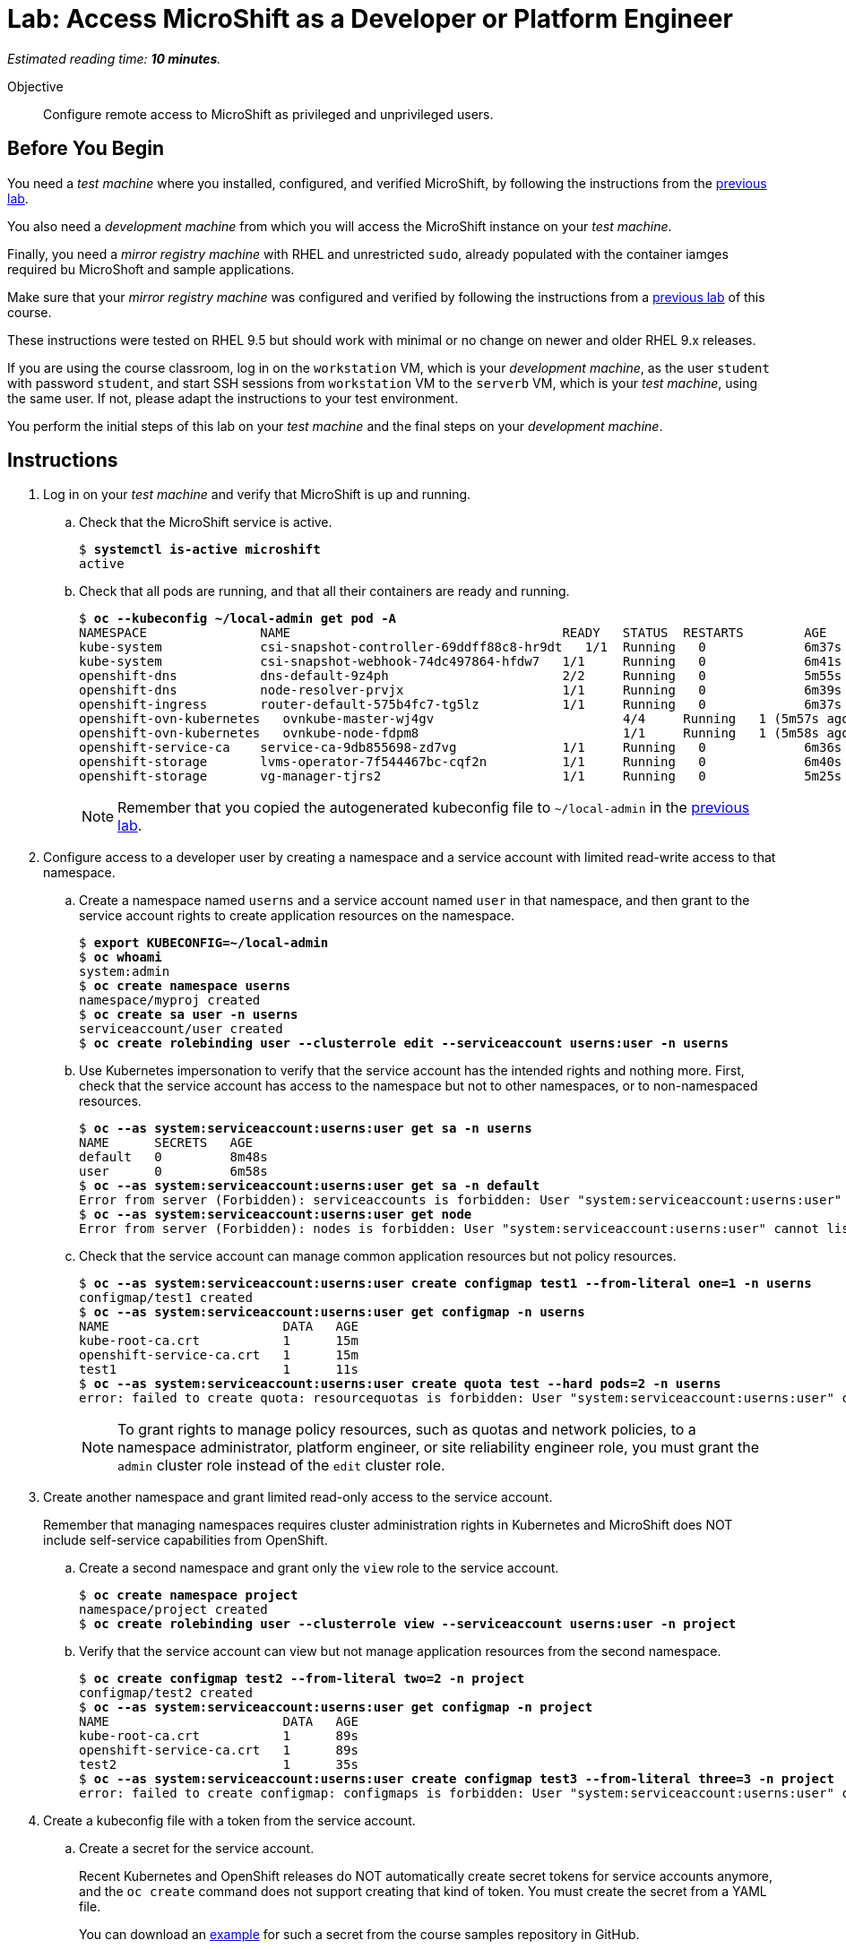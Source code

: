 :time_estimate: 10

= Lab: Access MicroShift as a Developer or Platform Engineer

_Estimated reading time: *{time_estimate} minutes*._

Objective::

Configure remote access to MicroShift as privileged and unprivileged users.

== Before You Begin

You need a _test machine_ where you installed, configured, and verified MicroShift, by following the instructions from the xref:s2-install-lab.adoc[previous lab].

You also need a _development machine_ from which you will access the MicroShift instance on your _test machine_.

Finally, you need a _mirror registry machine_ with RHEL and unrestricted `sudo`, already populated with the container iamges required bu MicroShoft and sample applications.

Make sure that your _mirror registry machine_ was configured and verified by following the instructions from a xref:ch1-microshift:s4-air-gapped-lab.adoc[previous lab] of this course.

These instructions were tested on RHEL 9.5 but should work with minimal or no change on newer and older RHEL 9.x releases.

If you are using the course classroom, log in on the `workstation` VM, which is your _development machine_, as the user `student` with password `student`, and start SSH sessions from `workstation` VM to the `serverb` VM, which is your _test machine_, using the same user. If not, please adapt the instructions to your test environment.

You perform the initial steps of this lab on your _test machine_ and the final steps on your _development machine_.

== Instructions

1. Log in on your _test machine_ and verify that MicroShift is up and running.

.. Check that the MicroShift service is active.
+
[source,subs="verbatim,quotes"]
--
$ *systemctl is-active microshift*
active
--

.. Check that all pods are running, and that all their containers are ready and running.
+
[source,subs="verbatim,quotes"]
--
$ *oc --kubeconfig ~/local-admin get pod -A*
NAMESPACE              	NAME                                   	READY   STATUS	RESTARTS    	AGE
kube-system            	csi-snapshot-controller-69ddff88c8-hr9dt   1/1 	Running   0           	6m37s
kube-system            	csi-snapshot-webhook-74dc497864-hfdw7  	1/1 	Running   0           	6m41s
openshift-dns          	dns-default-9z4ph                      	2/2 	Running   0           	5m55s
openshift-dns          	node-resolver-prvjx                    	1/1 	Running   0           	6m39s
openshift-ingress      	router-default-575b4fc7-tg5lz          	1/1 	Running   0           	6m37s
openshift-ovn-kubernetes   ovnkube-master-wj4gv                   	4/4 	Running   1 (5m57s ago)   6m39s
openshift-ovn-kubernetes   ovnkube-node-fdpm8                     	1/1 	Running   1 (5m58s ago)   6m39s
openshift-service-ca   	service-ca-9db855698-zd7vg             	1/1 	Running   0           	6m36s
openshift-storage      	lvms-operator-7f544467bc-cqf2n         	1/1 	Running   0           	6m40s
openshift-storage      	vg-manager-tjrs2                       	1/1 	Running   0           	5m25s
--
+
NOTE: Remember that you copied the autogenerated kubeconfig file to `~/local-admin` in the xref:s2-install-lab.adoc[previous lab].

2. Configure access to a developer user by creating a namespace and a service account with limited read-write access to that namespace.

.. Create a namespace named `userns` and a service account named `user` in that namespace, and then grant to the service account rights to create application resources on the namespace.
+
[source,subs="verbatim,quotes"]
--
$ *export KUBECONFIG=~/local-admin*
$ *oc whoami*
system:admin
$ *oc create namespace userns*
namespace/myproj created
$ *oc create sa user -n userns*
serviceaccount/user created
$ *oc create rolebinding user --clusterrole edit --serviceaccount userns:user -n userns*
--

.. Use Kubernetes impersonation to verify that the service account has the intended rights and nothing more. First, check that the service account has access to the namespace but not to other namespaces, or to non-namespaced resources.
+
[source,subs="verbatim,quotes"]
--
$ *oc --as system:serviceaccount:userns:user get sa -n userns*
NAME      SECRETS   AGE
default   0         8m48s
user      0         6m58s
$ *oc --as system:serviceaccount:userns:user get sa -n default*
Error from server (Forbidden): serviceaccounts is forbidden: User "system:serviceaccount:userns:user" cannot list resource "serviceaccounts" in API group "" in the namespace "default"
$ *oc --as system:serviceaccount:userns:user get node*
Error from server (Forbidden): nodes is forbidden: User "system:serviceaccount:userns:user" cannot list resource "nodes" in API group "" at the cluster scope
--

.. Check that the service account can manage common application resources but not policy resources.
+
[source,subs="verbatim,quotes"]
--
$ *oc --as system:serviceaccount:userns:user create configmap test1 --from-literal one=1 -n userns*
configmap/test1 created
$ *oc --as system:serviceaccount:userns:user get configmap -n userns*
NAME                       DATA   AGE
kube-root-ca.crt           1      15m
openshift-service-ca.crt   1      15m
test1                      1      11s
$ *oc --as system:serviceaccount:userns:user create quota test --hard pods=2 -n userns*
error: failed to create quota: resourcequotas is forbidden: User "system:serviceaccount:userns:user" cannot create resource "resourcequotas" in API group "" in the namespace "userns"
--
+
NOTE: To grant rights to manage policy resources, such as quotas and network policies, to a namespace administrator, platform engineer, or site reliability engineer role, you must grant the `admin` cluster role instead of the `edit` cluster role.


3. Create another namespace and grant limited read-only access to the service account.
+
Remember that managing namespaces requires cluster administration rights in Kubernetes and MicroShift does NOT include self-service capabilities from OpenShift.

.. Create a second namespace and grant only the `view` role to the service account.
+
[source,subs="verbatim,quotes"]
--
$ *oc create namespace project*
namespace/project created
$ *oc create rolebinding user --clusterrole view --serviceaccount userns:user -n project*
--

.. Verify that the service account can view but not manage application resources from the second namespace.
+
[source,subs="verbatim,quotes"]
--
$ *oc create configmap test2 --from-literal two=2 -n project*
configmap/test2 created
$ *oc --as system:serviceaccount:userns:user get configmap -n project*
NAME                       DATA   AGE
kube-root-ca.crt           1      89s
openshift-service-ca.crt   1      89s
test2                      1      35s
$ *oc --as system:serviceaccount:userns:user create configmap test3 --from-literal three=3 -n project*
error: failed to create configmap: configmaps is forbidden: User "system:serviceaccount:userns:user" cannot create resource "configmaps" in API group "" in the namespace "project"
--

4. Create a kubeconfig file with a token from the service account.

.. Create a secret for the service account.
+
Recent Kubernetes and OpenShift releases do NOT automatically create secret tokens for service accounts anymore, and the `oc create` command does not support creating that kind of token. You must create the secret from a YAML file.
+
You can download an https://raw.githubusercontent.com/RedHatQuickCourses/rhde-build-samples/refs/heads/main/microshift/user-token.yaml[example] for such a secret from the course samples repository in GitHub.
+
[source,subs="verbatim,quotes"]
--
$ *cat <<EOF >user-token.yaml
apiVersion: v1
kind: Secret
metadata:
  name: user-token
  annotations:
    kubernetes.io/service-account.name: "user"
type: kubernetes.io/service-account-token
EOF*
$ *oc apply -f user-token.yaml -n userns*
secret/user-token created
--

.. Extract the token from the secret to a temporary file.
+
[source,subs="verbatim,quotes"]
--
$ *mkdir temp-token*
$ *oc extract secret/user-token --keys token --to temp-token -n userns*
token
--

.. Copy the autogenerated kubeconfig file for remote access to MicroShift. You will use it as a basis for the kubeconfig for your unprivileged service account.
+
[source,subs="verbatim,quotes"]
--
$ *unset KUBECONFIG*
$ *sudo cp /var/lib/microshift/resources/kubeadmin/serverb/kubeconfig ~/remote-admin*
$ *sudo chown student:student ~/remote-admin*
$ *chmod a-w ~/remote-admin*
$ *oc --kubeconfig ~/remote-admin whoami*
system:admin
$ *oc --kubeconfig ~/remote-admin get node*
NAME      STATUS   ROLES                         AGE   VERSION
serverb   Ready    control-plane,master,worker   23h   v1.30.5
--

.. Create a copy of the kubeconfig file for remote access and change its user credentials and namespace.
+
[source,subs="verbatim,quotes"]
--
$ *cp remote-admin remote-user*
$ *chmod u+w remote-user*
$ *oc --kubeconfig ~/remote-user config delete-user user*
deleted user user from /home/student/remote-user
$ *oc --kubeconfig ~/remote-user config set-credentials user --token $(cat temp-token/token)*
User "user" set.
$ *oc --kubeconfig ~/remote-user config set-context microshift --namespace userns --user user --cluster microshift*
Context "microshift" modified.
--

.. Check that the new kubeconfig authenticates as the service account and has access to the first namespace created during this lab.
+
[source,subs="verbatim,quotes"]
--
$ *oc --kubeconfig ~/remote-user whoami*
system:serviceaccount:userns:user
$ *oc --kubeconfig ~/remote-user get configmap*
NAME                       DATA   AGE
kube-root-ca.crt           1      107m
openshift-service-ca.crt   1      107m
test1                      1      92m
--

5. Now configure access to a cluster administrator user. Instead of sharing the autogenerated kubeconfi fileg, create another kubeconfig file, as you did for a developer user, and grant the service account rights to impersonate a user with cluster administration rights.
+

.. Create a cluster role binding that grants the `cluster-admin` role to a nonexistent user.
+
[source,subs="verbatim,quotes"]
--
$ *oc --kubeconfig ~/local-admin create clusterrolebinding cluster-admin-user --clusterrole cluster-admin --user admin*
clusterrolebinding.rbac.authorization.k8s.io/cluster-admin-user created
--
+
NOTE: Names of users and groups in Kubernetes RBAC resources are just string values. Kubernetes has no resources to represent users and groups, and uses whatever values are encoded as part of client certificates or bearer tokens.

.. Create a cluster role that grants the `impersonate` verb for the nonexistent user.
+
[source,subs="verbatim,quotes"]
--
$ *oc --kubeconfig ~/local-admin create clusterrole sudo-admin --resource users --resource-name admin --verb impersonate*
clusterrole.rbac.authorization.k8s.io/sudo-admin created
--

.. Create a cluster role binding that grants the service account access to the new cluster role.
+
[source,subs="verbatim,quotes"]
--
$ *oc --kubeconfig ~/local-admin create clusterrolebinding sudo-user --clusterrole sudo-admin --serviceaccount userns:user*
clusterrolebinding.rbac.authorization.k8s.io/sudo-user created
--

.. Check that the service account can impersonate the nonexistent user to manage resources that would require cluster administration rights.
+
[source,subs="verbatim,quotes"]
--
$ *oc --kubeconfig ~/remote-user whoami*
system:serviceaccount:userns:user
$ *oc --kubeconfig ~/remote-user get nodes*
Error from server (Forbidden): nodes is forbidden: User "system:serviceaccount:userns:user" cannot list resource "nodes" in API group "" at the cluster scope
$ *oc --kubeconfig ~/remote-user --as admin whoami*
admin
$ *oc --kubeconfig ~/remote-user --as admin get nodes*
NAME      STATUS   ROLES                         AGE   VERSION
serverb   Ready    control-plane,master,worker   25h   v1.30.5
--

6. Now that you have your kubeconfig files ready and tested, prepare your _test machine_ to accept remote requests to the Kubernetes API server of MicroShift.

.. Notice that the autogenerated kubeconfig files are configured with different API URLs.
+
[source,subs="verbatim,quotes"]
--
$ *oc --kubeconfig ~/remote-admin whoami --show-server*
https://serverb:6443
$ *oc --kubeconfig ~/local-admin whoami --show-server*
https://localhost:6443
--

.. Allow remote access to MicroShift on the system firewall.
+
[source,subs="verbatim,quotes"]
--
$ *sudo firewall-cmd --permanent --zone=public --add-port=6443/tcp*
success
$ *sudo firewall-cmd --reload*
success
--

7. Switch to your _development machine_ to test remote access to the MicroShift instance.

.. Install the OpenShift CLI.
+
[source,subs="verbatim,quotes"]
--
$ *sudo dnf install openshift-clients*
--

.. Copy the kubeconfig files for the cluster administrator and unprivileged user.
+
[source,subs="verbatim,quotes"]
--
$ *scp -q serverb:~/remote-admin .*
$ *chmod a-w ~/remote-admin*
$ *scp -q serverb:~/remote-user .*
--
NOTE: Red Hat recommends that you save the kubeconfig file for `system:admin` in protected storage and use it only for emergencies. For day-to-day work, use a kubeconfig for a service account and impersonation.

.. Check that you can access MicroShift remotely by using the kubeconfig for a cluster administrator.
+
[source,subs="verbatim,quotes"]
--
$ *oc --kubeconfig ~/remote-admin get node*
NAME      STATUS   ROLES                         AGE   VERSION
serverb   Ready    control-plane,master,worker   24h   v1.30.5
--

.. Check that you can access MicroShift remotely by using the kubeconfig for an unprivileged user.
+
[source,subs="verbatim,quotes"]
--
$ *oc --kubeconfig ~/remote-user get configmap*
NAME                       DATA   AGE
kube-root-ca.crt           1      115m
openshift-service-ca.crt   1      115m
test1                      1      100m
$ *oc --kubeconfig ~/remote-user get configmap -n project*
NAME                       DATA   AGE
kube-root-ca.crt           1      99m
openshift-service-ca.crt   1      99m
test2                      1      98m
--

.. Finally, check that Kubernetes impersonation also works for remote access.
+
[source,subs="verbatim,quotes"]
--
$ *oc --kubeconfig ~/remote-user --as admin get node*
NAME      STATUS   ROLES                         AGE   VERSION
serverb   Ready    control-plane,master,worker   25h   v1.30.5
--

You now have a kubeconfig file for an unprivileged user, using a service account token, which you can use to deploy applications to pre-provisioned namespaces on MicroShift, and have also granted impersonation rights to the service account so it can perform Kubernetes cluster administration tasks on a MicroShift instance.

== Next Steps

The next activity uses the kubeconfig file created here, for an unprivileged user, to deploy test applications on MicroShift.

